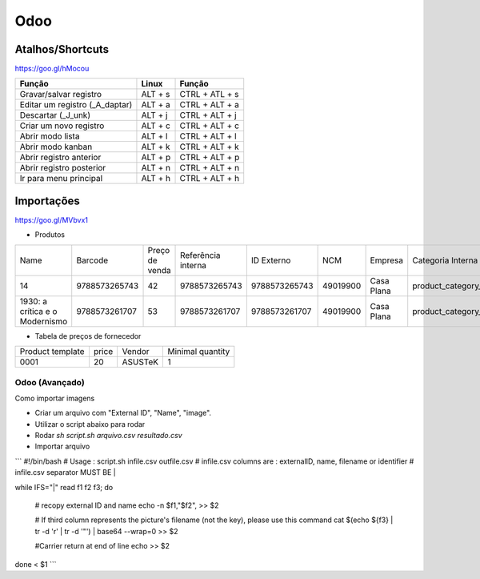Odoo
====

.. odoo-shortcuts:

Atalhos/Shortcuts
-----------------

https://goo.gl/hMocou


+--------------------------------+---------+----------------+
| Função                         | Linux   | Função         |
+================================+=========+================+
| Gravar/salvar registro         | ALT + s | CTRL + ATL + s |
+--------------------------------+---------+----------------+
| Editar um registro (_A_daptar) | ALT + a | CTRL + ALT + a |
+--------------------------------+---------+----------------+
| Descartar (_J_unk)             | ALT + j | CTRL + ALT + j |
+--------------------------------+---------+----------------+
| Criar um novo registro         | ALT + c | CTRL + ALT + c |
+--------------------------------+---------+----------------+
| Abrir modo lista               | ALT + l | CTRL + ALT + l |
+--------------------------------+---------+----------------+
| Abrir modo kanban              | ALT + k | CTRL + ALT + k |
+--------------------------------+---------+----------------+
| Abrir registro anterior        | ALT + p | CTRL + ALT + p |
+--------------------------------+---------+----------------+
| Abrir registro posterior       | ALT + n | CTRL + ALT + n |
+--------------------------------+---------+----------------+
| Ir para menu principal         | ALT + h | CTRL + ALT + h |
+--------------------------------+---------+----------------+

Importações
-----------

https://goo.gl/MVbvx1

* Produtos

+--------------------------------+---------------+----------------+--------------------+---------------+----------+------------+--------------------+-------------------+
| Name                           | Barcode       | Preço de venda | Referência interna | ID Externo    | NCM      | Empresa    | Categoria Interna  | Tipo de produto   |
+--------------------------------+---------------+----------------+--------------------+---------------+----------+------------+--------------------+-------------------+
| 14                             | 9788573265743 | 42             | 9788573265743      | 9788573265743 | 49019900 | Casa Plana | product_category_5 | Produto Estocável |
+--------------------------------+---------------+----------------+--------------------+---------------+----------+------------+--------------------+-------------------+
| 1930: a crítica e o Modernismo | 9788573261707 | 53             | 9788573261707      | 9788573261707 | 49019900 | Casa Plana | product_category_5 | Produto Estocável |
+--------------------------------+---------------+----------------+--------------------+---------------+----------+------------+--------------------+-------------------+


* Tabela de preços de fornecedor

+------------------+-------+---------+------------------+
| Product template | price | Vendor  | Minimal quantity |
+------------------+-------+---------+------------------+
| 0001             | 20    | ASUSTeK | 1                |
+------------------+-------+---------+------------------+

===============
Odoo (Avançado)
===============

Como importar imagens 

* Criar um arquivo com "External ID", "Name", "image".
* Utilizar o script abaixo para rodar 
* Rodar `sh script.sh arquivo.csv resultado.csv`
* Importar arquivo

```
#!/bin/bash
# Usage : script.sh infile.csv outfile.csv
# infile.csv columns are : externalID, name, filename or identifier
# infile.csv separator MUST BE |

while IFS="|" read f1 f2 f3; do

    # recopy external ID and name
    echo -n $f1,\"$f2\", >> $2

    # If third column represents the picture's filename (not the key), please use this command
    cat $(echo ${f3} | tr -d '\r' | tr -d '"') | base64 --wrap=0 >> $2

    #Carrier return at end of line
    echo  >> $2
done < $1
```
